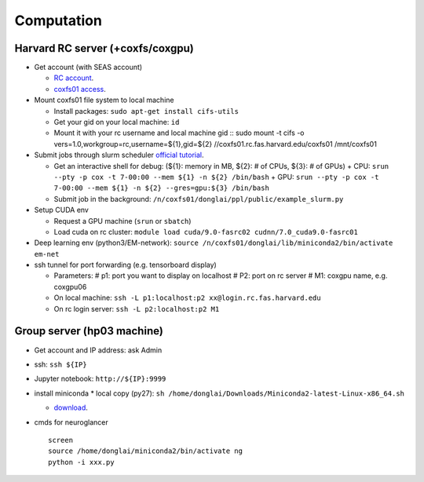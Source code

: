 Computation
=======================

Harvard RC server (+coxfs/coxgpu)
-------------------------------------------
- Get account (with SEAS account)

  * `RC account <https://www.rc.fas.harvard.edu/resources/access-and-login/>`_.

  *  `coxfs01 access <https://portal.rc.fas.harvard.edu/login/?next=/request/grants/add%3Fsearch%3Dcox_lab>`_.

- Mount coxfs01 file system to local machine

  * Install packages: ``sudo apt-get install cifs-utils``

  * Get your gid on your local machine: ``id``

  * Mount it with your rc username and local machine gid
    ::
    sudo mount -t cifs -o vers=1.0,workgroup=rc,username=${1},gid=${2} \
    //coxfs01.rc.fas.harvard.edu/coxfs01 /mnt/coxfs01

- Submit jobs through slurm scheduler `official tutorial <https://www.rc.fas.harvard.edu/resources/running-jobs/>`_.

  * Get an interactive shell for debug: (${1}: memory in MB, ${2}: # of CPUs, ${3}: # of GPUs)
    + CPU: ``srun --pty -p cox -t 7-00:00 --mem ${1} -n ${2} /bin/bash``
    + GPU: ``srun --pty -p cox -t 7-00:00 --mem ${1} -n ${2} --gres=gpu:${3} /bin/bash``
  * Submit job in the background:
    ``/n/coxfs01/donglai/ppl/public/example_slurm.py``

- Setup CUDA env

  * Request a GPU machine (``srun`` or ``sbatch``)

  * Load cuda on rc cluster: ``module load cuda/9.0-fasrc02 cudnn/7.0_cuda9.0-fasrc01``

- Deep learning env (python3/EM-network): ``source /n/coxfs01/donglai/lib/miniconda2/bin/activate em-net``
- ssh tunnel for port forwarding (e.g. tensorboard display)

  * Parameters:
    # p1: port you want to display on localhost
    # P2: port on rc server
    # M1: coxgpu name, e.g. coxgpu06
  * On local machine: 
    ``ssh -L p1:localhost:p2 xx@login.rc.fas.harvard.edu``
  * On rc login server: ``ssh -L p2:localhost:p2 M1``

Group server (hp03 machine)
-------------------------------
- Get account and IP address: ask Admin
- ssh: ``ssh ${IP}``
- Jupyter notebook: ``http://${IP}:9999``
- install miniconda
  * local copy (py27): ``sh /home/donglai/Downloads/Miniconda2-latest-Linux-x86_64.sh``

  * `download <https://conda.io/en/latest/miniconda.html>`_.
- cmds for neuroglancer
  ::

      screen
      source /home/donglai/miniconda2/bin/activate ng
      python -i xxx.py
